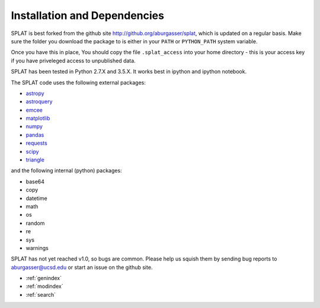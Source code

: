 Installation and Dependencies
===============================================

SPLAT is best forked from the github site http://github.org/aburgasser/splat, 
which is updated on a regular basis. Make sure the folder you download the package to is either in your ``PATH`` or ``PYTHON_PATH`` system variable. 

Once you have this in place, You should copy the file ``.splat_access`` into your home directory - this is your access key if you have priveleged access to unpublished data. 

SPLAT has been tested in Python 2.7.X and 3.5.X. It works best in ipython and ipython notebook.

The SPLAT code uses the following external packages:

* `astropy <http://www.astropy.org/>`_
* `astroquery <https://astroquery.readthedocs.io/en/latest/>`_
* `emcee <http://dan.iel.fm/emcee/current/>`_
* `matplotlib <http://matplotlib.org/>`_
* `numpy <http://www.numpy.org/>`_
* `pandas <http://pandas.pydata.org/>`_
* `requests <http://docs.python-requests.org/en/master/>`_
* `scipy <https://www.scipy.org/>`_
* `triangle <https://pypi.python.org/pypi/triangle_plot>`_

and the following internal (python) packages:

* base64
* copy
* datetime
* math
* os
* random
* re
* sys
* warnings


SPLAT has not yet reached v1.0, so bugs are common. Please help us squish them by 
sending bug reports to aburgasser@ucsd.edu or start an issue on the github site.



* :ref:`genindex`
* :ref:`modindex`
* :ref:`search`

